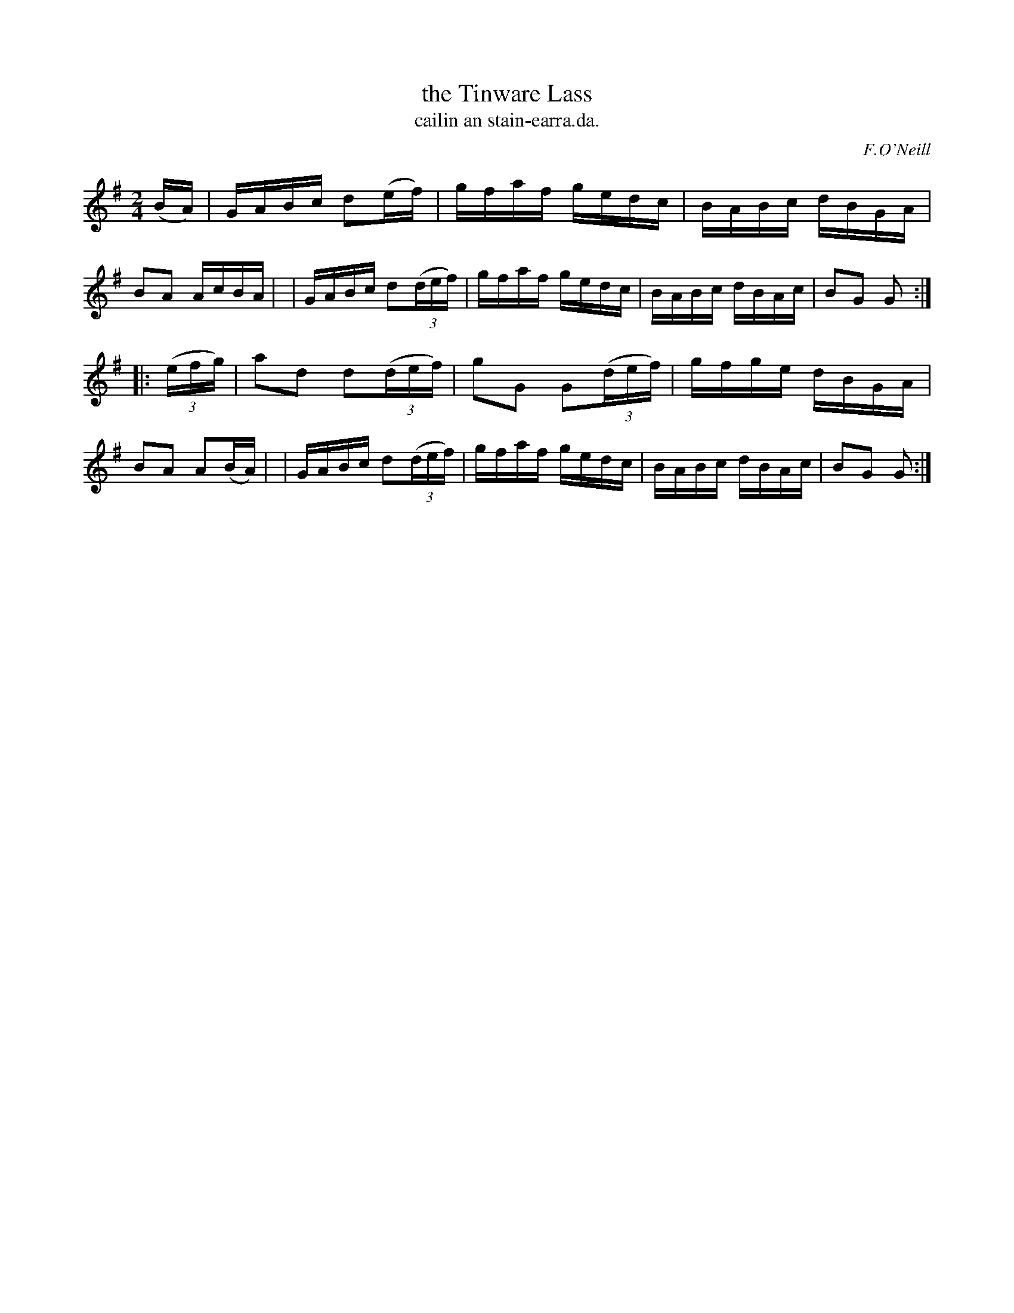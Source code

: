 X: 1566
T: the Tinware Lass
T: cailin an stain-earra.da.
R: hornpipe
B: O'Neill's 1850 #1566
O: F.O'Neill
Z: Michael Hogan
M: 2/4
L: 1/16
K: G
(BA) \
| GABc d2(ef) | gfaf gedc | BABc dBGA | B2A2 AcBA |\
| GABc d2(3(def) | gfaf gedc | BABc dBAc | B2G2 G2 :|
|: (3(efg) \
| a2d2 d2(3(def) | g2G2 G2(3(def) | gfge dBGA | B2A2 A2(BA) |\
| GABc d2(3(def) | gfaf gedc | BABc dBAc | B2G2 G2 :|
